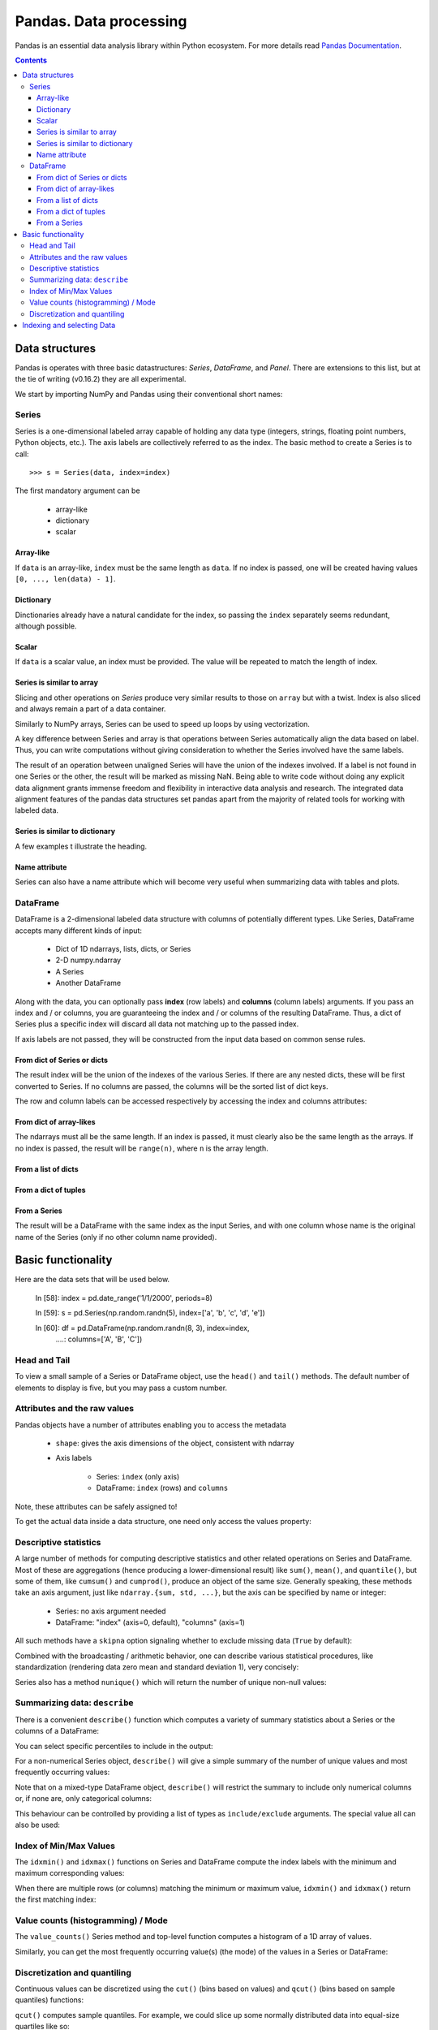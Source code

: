 =======================
Pandas. Data processing
=======================

Pandas is an essential data analysis library within Python ecosystem. For more details read `Pandas Documentation <http://pandas.pydata.org/>`_.

.. contents::

Data structures
---------------

Pandas is operates with three basic datastructures: `Series`, `DataFrame`, and `Panel`. There are extensions to this list, but at the tie of writing (v0.16.2) they are all experimental.

We start by importing NumPy and Pandas using their conventional short names:

.. ipython::

	In [1]: import numpy as np

	In [2]: import pandas as pd

	In [3]: randn = np.random.rand # To shorten notation in the code that follows


Series
~~~~~~

Series is a one-dimensional labeled array capable of holding any data type (integers, strings, floating point numbers, Python objects, etc.). The axis labels are collectively referred to as the index. The basic method to create a Series is to call::

	>>> s = Series(data, index=index)

The first mandatory argument can be

	- array-like
	- dictionary
	- scalar

Array-like
^^^^^^^^^^

If ``data`` is an array-like, ``index`` must be the same length as ``data``. If no index is passed, one will be created having values ``[0, ..., len(data) - 1]``.

.. ipython::

	In [8]: s = pd.Series(randn(5), index=['a', 'b', 'c', 'd', 'e'])

	In [9]: s
	Out[9]: 
	a   -1.237684
	b    0.619159
	c   -0.198496
	d    1.398684
	e   -0.641900
	dtype: float6

	In [10]: s.index
	Out[10]: Index(['a', 'b', 'c', 'd', 'e'], dtype='object')

	In [11]: pd.Series(randn(5))
	Out[11]: 
	0    0.338276
	1    0.017430
	2   -0.129383
	3    0.675684
	4    0.944181
	dtype: float6

Dictionary
^^^^^^^^^^

Dinctionaries already have a natural candidate for the index, so passing the ``index`` separately seems redundant, although possible.

.. ipython::

	In [12]: d = {'a' : 0., 'b' : 1., 'c' : 2.}

	In [13]: pd.Series(d)
	Out[13]: 
	a    0
	b    1
	c    2
	dtype: float64

	In [14]: pd.Series(d, index=['b', 'c', 'd', 'a'])
	Out[14]: 
	b     1
	c     2
	d   NaN
	a     0
	dtype: float6

Scalar
^^^^^^

If ``data`` is a scalar value, an index must be provided. The value will be repeated to match the length of index.

.. ipython::

	In [15]: pd.Series(5., index=['a', 'b', 'c', 'd', 'e'])
	Out[15]: 
	a    5
	b    5
	c    5
	d    5
	e    5
	dtype: float6

Series is similar to array
^^^^^^^^^^^^^^^^^^^^^^^^^^

Slicing and other operations on `Series` produce very similar results to those on ``array`` but with a twist. Index is also sliced and always remain a part of a data container.

.. ipython::

	In [16]: s[0]
	Out[16]: -1.2376835654566896

	In [17]: s[:3]
	Out[17]: 
	a   -1.237684
	b    0.619159
	c   -0.198496
	dtype: float64

	In [18]: s[s > s.median()]
	Out[18]: 
	b    0.619159
	d    1.398684
	dtype: float64

	In [19]: s[[4, 3, 1]]
	Out[19]: 
	e   -0.641900
	d    1.398684
	b    0.619159
	dtype: float64

Similarly to NumPy arrays, Series can be used to speed up loops by using vectorization.

.. ipython::

	In [26]: s + s
	Out[26]: 
	a    -2.475367
	b     1.238319
	c    -0.396993
	d     2.797368
	e    24.000000
	dtype: float64

	In [27]: s * 2
	Out[27]: 
	a    -2.475367
	b     1.238319
	c    -0.396993
	d     2.797368
	e    24.000000
	dtype: float6

	In [20]: np.exp(s)
	Out[20]: 
	a    0.290055
	b    1.857366
	c    0.819963
	d    4.049866
	e    0.526291
	dtype: float6

A key difference between Series and array is that operations between Series automatically align the data based on label. Thus, you can write computations without giving consideration to whether the Series involved have the same labels.

.. ipython::

	In [28]: s[1:] + s[:-1]
	Out[28]: 
	a         NaN
	b    1.238319
	c   -0.396993
	d    2.797368
	e         NaN
	dtype: float6

The result of an operation between unaligned Series will have the union of the indexes involved. If a label is not found in one Series or the other, the result will be marked as missing NaN. Being able to write code without doing any explicit data alignment grants immense freedom and flexibility in interactive data analysis and research. The integrated data alignment features of the pandas data structures set pandas apart from the majority of related tools for working with labeled data.

Series is similar to dictionary
^^^^^^^^^^^^^^^^^^^^^^^^^^^^^^^

A few examples t illustrate the heading.

.. ipython::

	In [21]: s['a']
	Out[21]: -1.2376835654566896

	In [22]: s['e'] = 12.

	In [23]: s
	Out[23]: 
	a    -1.237684
	b     0.619159
	c    -0.198496
	d     1.398684
	e    12.000000
	dtype: float64

	In [24]: 'e' in s
	Out[24]: True

	In [25]: 'f' in s
	Out[25]: Fals

Name attribute
^^^^^^^^^^^^^^

Series can also have a name attribute which will become very useful when summarizing data with tables and plots.

.. ipython::

	In [29]: s = pd.Series(np.random.randn(5), name='random series')

	In [30]: s
	Out[30]: 
	0    0.930582
	1   -1.769931
	2   -0.408553
	3    2.649618
	4    1.060224
	Name: random series, dtype: float64

	In [31]: s.name
	Out[31]: 'random series

DataFrame
~~~~~~~~~

DataFrame is a 2-dimensional labeled data structure with columns of potentially different types. Like Series, DataFrame accepts many different kinds of input:

	- Dict of 1D ndarrays, lists, dicts, or Series
	- 2-D numpy.ndarray
	- A Series
	- Another DataFrame

Along with the data, you can optionally pass **index** (row labels) and **columns** (column labels) arguments. If you pass an index and / or columns, you are guaranteeing the index and / or columns of the resulting DataFrame. Thus, a dict of Series plus a specific index will discard all data not matching up to the passed index.

If axis labels are not passed, they will be constructed from the input data based on common sense rules.

From dict of Series or dicts
^^^^^^^^^^^^^^^^^^^^^^^^^^^^

The result index will be the union of the indexes of the various Series. If there are any nested dicts, these will be first converted to Series. If no columns are passed, the columns will be the sorted list of dict keys.

.. ipython::

	In [38]: d = {'one' : pd.Series([1., 2., 3.], index=['a', 'b', 'c']),
	   ....:      'two' : pd.Series([1., 2., 3., 4.], index=['a', 'b', 'c', 'd'])}

	In [40]: df = pd.DataFrame(d)

	In [41]: df
	Out[41]: 
	   one  two
	a    1    1
	b    2    2
	c    3    3
	d  NaN    4

	In [42]: pd.DataFrame(d, index=['d', 'b', 'a'])
	Out[42]: 
	   one  two
	d  NaN    4
	b    2    2
	a    1    1

	In [43]: pd.DataFrame(d, index=['d', 'b', 'a'], columns=['two', 'three'])
	Out[43]: 
	   two three
	d    4   NaN
	b    2   NaN
	a    1   NaN

The row and column labels can be accessed respectively by accessing the index and columns attributes:

.. ipython::

	In [44]: df.index
	Out[44]: Index(['a', 'b', 'c', 'd'], dtype='object')

	In [45]: df.columns
	Out[45]: Index(['one', 'two'], dtype='object'

From dict of array-likes
^^^^^^^^^^^^^^^^^^^^^^^^

The ndarrays must all be the same length. If an index is passed, it must clearly also be the same length as the arrays. If no index is passed, the result will be ``range(n)``, where ``n`` is the array length.

.. ipython::

	In [46]: d = {'one' : [1., 2., 3., 4.], 'two' : [4., 3., 2., 1.]}

	In [47]: pd.DataFrame(d)
	Out[47]: 
	   one  two
	0    1    4
	1    2    3
	2    3    2
	3    4    1

	In [48]: pd.DataFrame(d, index=['a', 'b', 'c', 'd'])
	Out[48]: 
	   one  two
	a    1    4
	b    2    3
	c    3    2
	d    4    1

From a list of dicts
^^^^^^^^^^^^^^^^^^^^

.. ipython::

	In [49]: data2 = [{'a': 1, 'b': 2}, {'a': 5, 'b': 10, 'c': 20}]

	In [50]: pd.DataFrame(data2)
	Out[50]: 
	   a   b   c
	0  1   2 NaN
	1  5  10  20

	In [51]: pd.DataFrame(data2, index=['first', 'second'])
	Out[51]: 
	        a   b   c
	first   1   2 NaN
	second  5  10  20

	In [52]: pd.DataFrame(data2, columns=['a', 'b'])
	Out[52]: 
	   a   b
	0  1   2
	1  5  10

From a dict of tuples
^^^^^^^^^^^^^^^^^^^^^

.. ipython::

	In [53]: pd.DataFrame({('a', 'b'): {('A', 'B'): 1, ('A', 'C'): 2},
	   ....:               ('a', 'a'): {('A', 'C'): 3, ('A', 'B'): 4},
	   ....:               ('a', 'c'): {('A', 'B'): 5, ('A', 'C'): 6},
	   ....:               ('b', 'a'): {('A', 'C'): 7, ('A', 'B'): 8},
	   ....:               ('b', 'b'): {('A', 'D'): 9, ('A', 'B'): 10}})
	Out[53]: 
	      a           b    
	      a   b   c   a   b
	A B   4   1   5   8  10
	  C   3   2   6   7 NaN
	  D NaN NaN NaN NaN   9

From a Series
^^^^^^^^^^^^^

The result will be a DataFrame with the same index as the input Series, and with one column whose name is the original name of the Series (only if no other column name provided).


Basic functionality
-------------------

.. ipython::

Here are the data sets that will be used below.

	In [58]: index = pd.date_range('1/1/2000', periods=8)

	In [59]: s = pd.Series(np.random.randn(5), index=['a', 'b', 'c', 'd', 'e'])

	In [60]: df = pd.DataFrame(np.random.randn(8, 3), index=index,
	   ....:                   columns=['A', 'B', 'C'])


Head and Tail
~~~~~~~~~~~~~

To view a small sample of a Series or DataFrame object, use the ``head()`` and ``tail()`` methods. The default number of elements to display is five, but you may pass a custom number.

.. ipython::

	In [61]: long_series = pd.Series(np.random.randn(1000))

	In [62]: long_series.head()
	Out[62]: 
	0   -0.755628
	1    0.256718
	2   -0.400233
	3   -0.901375
	4    1.419292
	dtype: float64

	In [63]: long_series.tail(3)
	Out[63]: 
	997    1.568994
	998   -0.021591
	999    0.401315
	dtype: float64

Attributes and the raw values
~~~~~~~~~~~~~~~~~~~~~~~~~~~~~

Pandas objects have a number of attributes enabling you to access the metadata

	- ``shape``: gives the axis dimensions of the object, consistent with ndarray
	- Axis labels

		- Series: ``index`` (only axis)
		- DataFrame: ``index`` (rows) and ``columns``

Note, these attributes can be safely assigned to!

.. ipython::

	In [64]: df[:2]
	Out[64]: 
	                   A         B         C
	2000-01-01 -0.720869 -1.625032  1.217513
	2000-01-02 -0.159141 -0.130845 -0.349405

	In [65]: df.columns = [x.lower() for x in df.columns]

	In [66]: df
	Out[66]: 
	                   a         b         c
	2000-01-01 -0.720869 -1.625032  1.217513
	2000-01-02 -0.159141 -0.130845 -0.349405
	2000-01-03  0.178766  0.955791 -0.026645
	2000-01-04  0.251469 -1.224634 -2.068661
	2000-01-05 -0.367191  0.339624  0.740954
	2000-01-06 -1.094821  1.220938  1.040498
	2000-01-07 -1.253747 -0.215979  0.633734
	2000-01-08  0.531562  0.599597 -0.278515

To get the actual data inside a data structure, one need only access the values property:

.. ipython::

	In [67]: s.values
	Out[67]: array([ 1.60809988,  0.89314247, -0.41259431, -0.51164044,  0.63815301])

	In [68]: df.values
	Out[68]: 
	array([[-0.72086916, -1.62503155,  1.21751252],
	       [-0.1591411 , -0.13084532, -0.34940464],
	       [ 0.17876557,  0.95579106, -0.02664479],
	       [ 0.25146863, -1.22463399, -2.06866112],
	       [-0.36719088,  0.33962437,  0.74095404],
	       [-1.09482136,  1.22093767,  1.04049764],
	       [-1.25374681, -0.21597943,  0.63373357],
	       [ 0.53156235,  0.599597  , -0.2785151 ]])

Descriptive statistics
~~~~~~~~~~~~~~~~~~~~~~

A large number of methods for computing descriptive statistics and other related operations on Series and DataFrame. Most of these are aggregations (hence producing a lower-dimensional result) like ``sum()``, ``mean()``, and ``quantile()``, but some of them, like ``cumsum()`` and ``cumprod()``, produce an object of the same size. Generally speaking, these methods take an axis argument, just like ``ndarray.{sum, std, ...}``, but the axis can be specified by name or integer:

	- Series: no axis argument needed
	- DataFrame: "index" (axis=0, default), "columns" (axis=1)

.. ipython::

	In [70]: df = pd.DataFrame({'one' : pd.Series(np.random.randn(3), index=['a', 'b', 'c']),
	   ....:                    'two' : pd.Series(np.random.randn(4), index=['a', 'b', 'c', 'd']),
	   ....:                    'three' : pd.Series(np.random.randn(3), index=['b', 'c', 'd'])})

	In [71]: df.mean(0)
	Out[71]: 
	one      0.902130
	three   -0.581931
	two     -0.077073
	dtype: float64

	In [72]: df.mean(1)
	Out[72]: 
	a    0.564020
	b    0.703984
	c   -0.303257
	d   -0.838956
	dtype: float64

All such methods have a ``skipna`` option signaling whether to exclude missing data (``True`` by default):

.. ipython::

	In [73]: df.sum(0, skipna=False)
	Out[73]: 
	one          NaN
	three        NaN
	two     -0.30829
	dtype: float64

	In [74]: df.sum(axis=1, skipna=True)
	Out[74]: 
	a    1.128039
	b    2.111951
	c   -0.909770
	d   -1.677912
	dtype: float64

Combined with the broadcasting / arithmetic behavior, one can describe various statistical procedures, like standardization (rendering data zero mean and standard deviation 1), very concisely:

.. ipython::

	In [75]: ts_stand = (df - df.mean()) / df.std()

	In [76]: ts_stand.std()
	Out[76]: 
	one      1
	three    1
	two      1
	dtype: float6

	In [81]: xs_stand = df.sub(df.mean(1), axis=0).div(df.std(1), axis=0)

	In [82]: xs_stand.std(1)
	Out[82]: 
	a    1
	b    1
	c    1
	d    1
	dtype: float64

Series also has a method ``nunique()`` which will return the number of unique non-null values:

.. ipython::

	In [83]: series = pd.Series(np.random.randn(500))

	In [84]: series[20:500] = np.nan

	In [85]: series[10:20] = 5

	In [86]: series.nunique()
	Out[86]: 11

Summarizing data: ``describe``
~~~~~~~~~~~~~~~~~~~~~~~~~~~~~~

There is a convenient ``describe()`` function which computes a variety of summary statistics about a Series or the columns of a DataFrame:

.. ipython::

	In [87]: series = pd.Series(np.random.randn(1000))

	In [88]: series[::2] = np.nan

	In [89]: series.describe()
	Out[89]: 
	count    500.000000
	mean       0.075883
	std        0.995142
	min       -3.239942
	25%       -0.596217
	50%        0.068842
	75%        0.745957
	max        2.891859
	dtype: float64

	In [90]: frame = pd.DataFrame(np.random.randn(1000, 5),
	   ....:                      columns=['a', 'b', 'c', 'd', 'e'])

	In [91]: frame.ix[::2] = np.nan

	In [92]: frame.describe()
	Out[92]: 
	                a           b           c           d           e
	count  500.000000  500.000000  500.000000  500.000000  500.000000
	mean     0.013695   -0.016458   -0.001245    0.030559    0.025056
	std      0.976916    0.977952    0.986296    1.012748    0.938989
	min     -3.546203   -3.006170   -2.632051   -2.667590   -3.176698
	25%     -0.648926   -0.673880   -0.651576   -0.599431   -0.629356
	50%      0.019921   -0.066348    0.064648    0.019820    0.030337
	75%      0.660501    0.608011    0.623423    0.731639    0.668216
	max      3.071626    2.897954    2.955093    3.423565    2.466419

You can select specific percentiles to include in the output:

.. ipython::

	In [93]: series.describe(percentiles=[.05, .25, .75, .95])
	Out[93]: 
	count    500.000000
	mean       0.075883
	std        0.995142
	min       -3.239942
	5%        -1.502234
	25%       -0.596217
	50%        0.068842
	75%        0.745957
	95%        1.743120
	max        2.891859
	dtype: float64

For a non-numerical Series object, ``describe()`` will give a simple summary of the number of unique values and most frequently occurring values:

.. ipython::

	In [94]: s = pd.Series(['a', 'a', 'b', 'b', 'a', 'a', np.nan, 'c', 'd', 'a'])

	In [95]: s.describe()
	Out[95]: 
	count     9
	unique    4
	top       a
	freq      5
	dtype: object

Note that on a mixed-type DataFrame object, ``describe()`` will restrict the summary to include only numerical columns or, if none are, only categorical columns:

.. ipython::

	In [96]: frame = pd.DataFrame({'a': ['Yes', 'Yes', 'No', 'No'], 'b': range(4)})

	In [97]: frame.describe()
	Out[97]: 
	              b
	count  4.000000
	mean   1.500000
	std    1.290994
	min    0.000000
	25%    0.750000
	50%    1.500000
	75%    2.250000
	max    3.000000


This behaviour can be controlled by providing a list of types as ``include/exclude`` arguments. The special value all can also be used:

.. ipython::

	In [98]: frame.describe(include=['object'])
	Out[98]: 
	         a
	count    4
	unique   2
	top     No
	freq     2

	In [99]: frame.describe(include=['number'])
	Out[99]: 
	              b
	count  4.000000
	mean   1.500000
	std    1.290994
	min    0.000000
	25%    0.750000
	50%    1.500000
	75%    2.250000
	max    3.000000

	In [100]: frame.describe(include='all')
	Out[100]: 
	          a         b
	count     4  4.000000
	unique    2       NaN
	top      No       NaN
	freq      2       NaN
	mean    NaN  1.500000
	std     NaN  1.290994
	min     NaN  0.000000
	25%     NaN  0.750000
	50%     NaN  1.500000
	75%     NaN  2.250000
	max     NaN  3.000000

Index of Min/Max Values
~~~~~~~~~~~~~~~~~~~~~~~

The ``idxmin()`` and ``idxmax()`` functions on Series and DataFrame compute the index labels with the minimum and maximum corresponding values:

.. ipython::

	In [101]: s1 = pd.Series(np.random.randn(5))

	In [102]: s1
	Out[102]: 
	0   -0.285582
	1    0.561600
	2   -0.698818
	3    1.895033
	4    0.696276
	dtype: float64

	In [103]: s1.idxmin(), s1.idxmax()
	Out[103]: (2, 3)

	In [104]: df1 = pd.DataFrame(np.random.randn(5,3), columns=['A','B','C'])

	In [105]: df1
	Out[105]: 
	          A         B         C
	0 -0.260848  0.829572 -1.228782
	1 -0.133263  0.057332 -1.198091
	2  0.373924 -1.851239 -1.063831
	3  0.203525 -0.203526 -0.050572
	4  1.039559  1.380611  0.976727

	In [106]: df1.idxmin(axis=0)
	Out[106]: 
	A    0
	B    2
	C    0
	dtype: int64

	In [107]: df1.idxmin(axis=1)
	Out[107]: 
	0    C
	1    C
	2    B
	3    B
	4    C
	dtype: object

When there are multiple rows (or columns) matching the minimum or maximum value, ``idxmin()`` and ``idxmax()`` return the first matching index:

.. ipython::

	In [108]: df3 = pd.DataFrame([2, 1, 1, 3, np.nan], columns=['A'], index=list('edcba'))

	In [109]: df3
	Out[109]: 
	    A
	e   2
	d   1
	c   1
	b   3
	a NaN

	In [110]: df3['A'].idxmin()
	Out[110]: 'd'

Value counts (histogramming) / Mode
~~~~~~~~~~~~~~~~~~~~~~~~~~~~~~~~~~~

The ``value_counts()`` Series method and top-level function computes a histogram of a 1D array of values.

.. ipython::

	In [111]: data = np.random.randint(0, 7, size=50)

	In [112]: data
	Out[112]: 
	array([1, 5, 5, 2, 4, 0, 4, 1, 2, 5, 0, 4, 2, 5, 3, 5, 6, 3, 0, 4, 4, 4, 6,
	       0, 1, 6, 5, 4, 0, 1, 5, 0, 6, 1, 4, 2, 5, 4, 6, 3, 1, 1, 4, 4, 4, 0,
	       1, 0, 4, 6])

	In [113]: s = pd.Series(data)

	In [114]: s.value_counts()
	Out[114]: 
	4    13
	5     8
	1     8
	0     8
	6     6
	2     4
	3     3
	dtype: int64

Similarly, you can get the most frequently occurring value(s) (the mode) of the values in a Series or DataFrame:

.. ipython::

	In [115]: s5 = pd.Series([1, 1, 3, 3, 3, 5, 5, 7, 7, 7])

	In [116]: s5.mode()
	Out[116]: 
	0    3
	1    7
	dtype: int64

	In [117]: df5 = pd.DataFrame({'A': np.random.randint(0, 7, size=50), 'B': np.random.randint(-10, 15, size=50)})

	In [118]: df5.mode()
	Out[118]: 
	    A   B
	0   0 -10
	1 NaN   2
	2 NaN  11

Discretization and quantiling
~~~~~~~~~~~~~~~~~~~~~~~~~~~~~

Continuous values can be discretized using the ``cut()`` (bins based on values) and ``qcut()`` (bins based on sample quantiles) functions:

.. ipython::

	In [119]: arr = np.random.randn(20)

	In [120]: factor = pd.cut(arr, 4)

	In [121]: factor
	Out[121]: 
	[(-0.543, 0.42], (0.42, 1.383], (-0.543, 0.42], (-0.543, 0.42], (-0.543, 0.42], ..., (-0.543, 0.42], (-0.543, 0.42], (-0.543, 0.42], (0.42, 1.383], (0.42, 1.383]]
	Length: 20
	Categories (4, object): [(-2.474, -1.507] < (-1.507, -0.543] < (-0.543, 0.42] < (0.42, 1.383]]

	In [122]: factor = pd.cut(arr, [-5, -1, 0, 1, 5])

	In [123]: factor
	Out[123]: 
	[(-1, 0], (0, 1], (-1, 0], (-1, 0], (-1, 0], ..., (0, 1], (0, 1], (0, 1], (1, 5], (1, 5]]
	Length: 20
	Categories (4, object): [(-5, -1] < (-1, 0] < (0, 1] < (1, 5]]

``qcut()`` computes sample quantiles. For example, we could slice up some normally distributed data into equal-size quartiles like so:

.. ipython::

	In [125]: factor = pd.qcut(arr, [0, .25, .5, .75, 1])

	In [126]: factor
	Out[126]: 
	[[-1.672, -0.553], [-1.672, -0.553], (-0.0296, 0.509], (-0.553, -0.0296], [-1.672, -0.553], ..., (-0.553, -0.0296], [-1.672, -0.553], (0.509, 1.591], (-0.553, -0.0296], (0.509, 1.591]]
	Length: 30
	Categories (4, object): [[-1.672, -0.553] < (-0.553, -0.0296] < (-0.0296, 0.509] < (0.509, 1.591]]

	In [127]: pd.value_counts(factor)
	Out[127]: 
	(0.509, 1.591]       8
	[-1.672, -0.553]     8
	(-0.0296, 0.509]     7
	(-0.553, -0.0296]    7
	dtype: int64

We can also pass infinite values to define the bins:

.. ipython::

	In [128]: arr = np.random.randn(20)

	In [129]: factor = pd.cut(arr, [-np.inf, 0, np.inf])

	In [130]: factor
	Out[130]: 
	[(0, inf], (-inf, 0], (-inf, 0], (0, inf], (-inf, 0], ..., (-inf, 0], (-inf, 0], (-inf, 0], (0, inf], (-inf, 0]]
	Length: 20
	Categories (2, object): [(-inf, 0] < (0, inf]]



Indexing and selecting Data
---------------------------

.. todo:: Write **Pandas** section
